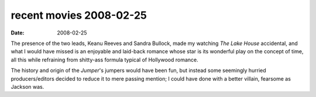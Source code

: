 recent movies 2008-02-25
========================

:date: 2008-02-25



The presence of the two leads, Keanu Reeves and Sandra Bullock, made my
watching *The Lake House* accidental, and what I would have missed is an
enjoyable and laid-back romance whose star is its wonderful play on the
concept of time, all this while refraining from shitty-ass formula
typical of Hollywood romance.

The history and origin of the *Jumper*'s jumpers would have been fun,
but instead some seemingly hurried producers/editors decided to reduce
it to mere passing mention; I could have done with a better villain,
fearsome as Jackson was.
